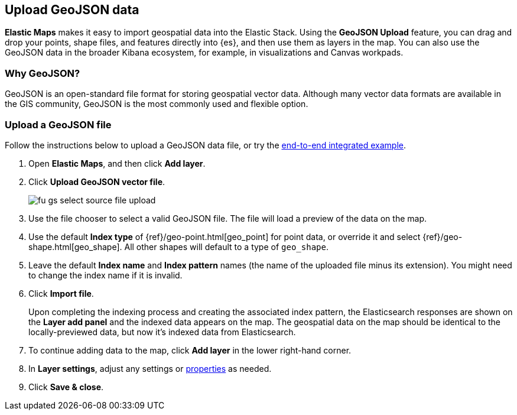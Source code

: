 [role="xpack"]
[[geojson-upload]]
== Upload GeoJSON data
*Elastic Maps* makes it easy to import geospatial data into the Elastic Stack.
Using the *GeoJSON Upload* feature, you can drag and drop your points,
shape files, and features directly into {es}, and then use them as layers 
in the map.  You can also use the GeoJSON data in the broader Kibana ecosystem,
for example, in visualizations and Canvas workpads.
[float]
=== Why GeoJSON?
GeoJSON is an open-standard file format for storing geospatial vector data.
Although many vector data formats are available in the GIS community, 
GeoJSON is the most commonly used and flexible option.
[float]

=== Upload a GeoJSON file
Follow the instructions below to upload a GeoJSON data file, or try the
<<indexing-geojson-data-tutorial, end-to-end integrated example>>.

. Open *Elastic Maps*, and then click *Add layer*.
. Click *Upload GeoJSON vector file*.
+
[role="screenshot"]
image::maps/images/fu_gs_select_source_file_upload.png[]

. Use the file chooser to select a valid GeoJSON file. The file will load
a preview of the data on the map.
. Use the default *Index type* of {ref}/geo-point.html[geo_point] for point data, 
or override it and select {ref}/geo-shape.html[geo_shape].
All other shapes will default to a type of `geo_shape`.
. Leave the default *Index name* and *Index pattern* names (the name of the uploaded
file minus its extension). You might need to change the index name if it is invalid.
. Click *Import file*.
+
Upon completing the indexing process and creating the associated index pattern,
the Elasticsearch responses are shown on the *Layer add panel* and the indexed data
appears on the map. The geospatial data on the map
should be identical to the locally-previewed data, but now it's indexed data from Elasticsearch.

. To continue adding data to the map, click *Add layer* in the lower
right-hand corner.
. In *Layer settings*, adjust any settings or <<maps-vector-style-properties, properties>> as needed.
. Click *Save & close*.
